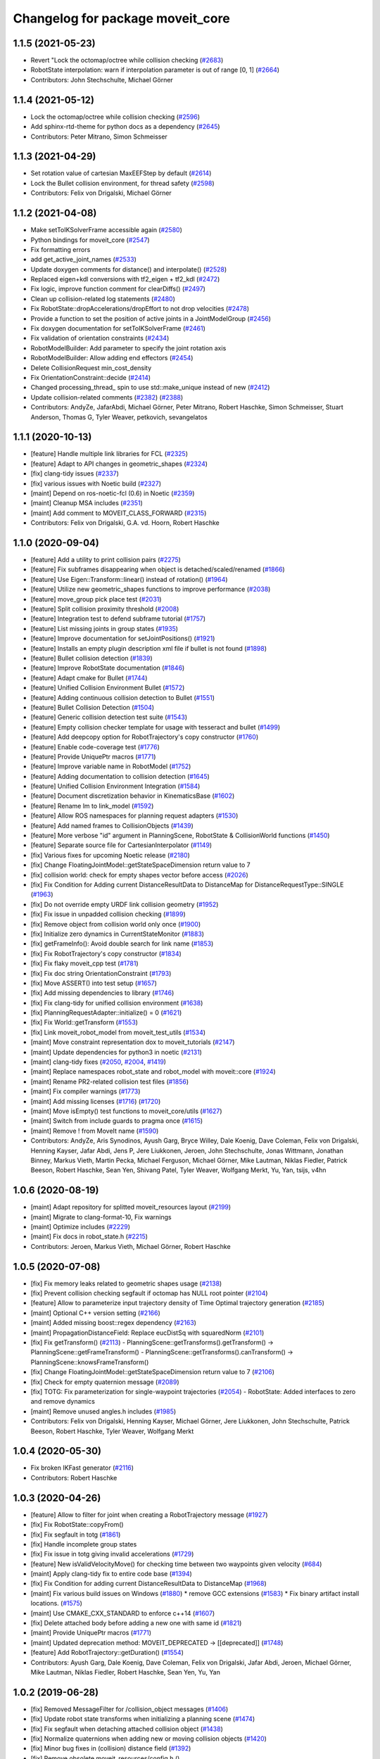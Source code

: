 ^^^^^^^^^^^^^^^^^^^^^^^^^^^^^^^^^
Changelog for package moveit_core
^^^^^^^^^^^^^^^^^^^^^^^^^^^^^^^^^

1.1.5 (2021-05-23)
------------------
* Revert "Lock the octomap/octree while collision checking (`#2683 <https://github.com/ros-planning/moveit/issues/2683>`_)
* RobotState interpolation: warn if interpolation parameter is out of range [0, 1] (`#2664 <https://github.com/ros-planning/moveit/issues/2664>`_)
* Contributors: John Stechschulte, Michael Görner

1.1.4 (2021-05-12)
------------------
* Lock the octomap/octree while collision checking (`#2596 <https://github.com/ros-planning/moveit/issues/2596>`_)
* Add sphinx-rtd-theme for python docs as a dependency (`#2645 <https://github.com/ros-planning/moveit/issues/2645>`_)
* Contributors: Peter Mitrano, Simon Schmeisser

1.1.3 (2021-04-29)
------------------
* Set rotation value of cartesian MaxEEFStep by default (`#2614 <https://github.com/ros-planning/moveit/issues/2614>`_)
* Lock the Bullet collision environment, for thread safety (`#2598 <https://github.com/ros-planning/moveit/issues/2598>`_)
* Contributors: Felix von Drigalski, Michael Görner

1.1.2 (2021-04-08)
------------------
* Make setToIKSolverFrame accessible again (`#2580 <https://github.com/ros-planning/moveit/issues/2580>`_)
* Python bindings for moveit_core (`#2547 <https://github.com/ros-planning/moveit/issues/2547>`_)
* Fix formatting errors
* add get_active_joint_names (`#2533 <https://github.com/ros-planning/moveit/issues/2533>`_)
* Update doxygen comments for distance() and interpolate() (`#2528 <https://github.com/ros-planning/moveit/issues/2528>`_)
* Replaced eigen+kdl conversions with tf2_eigen + tf2_kdl (`#2472 <https://github.com/ros-planning/moveit/issues/2472>`_)
* Fix logic, improve function comment for clearDiffs() (`#2497 <https://github.com/ros-planning/moveit/issues/2497>`_)
* Clean up collision-related log statements (`#2480 <https://github.com/ros-planning/moveit/issues/2480>`_)
* Fix RobotState::dropAccelerations/dropEffort to not drop velocities (`#2478 <https://github.com/ros-planning/moveit/issues/2478>`_)
* Provide a function to set the position of active joints in a JointModelGroup (`#2456 <https://github.com/ros-planning/moveit/issues/2456>`_)
* Fix doxygen documentation for setToIKSolverFrame (`#2461 <https://github.com/ros-planning/moveit/issues/2461>`_)
* Fix validation of orientation constraints (`#2434 <https://github.com/ros-planning/moveit/issues/2434>`_)
* RobotModelBuilder: Add parameter to specify the joint rotation axis
* RobotModelBuilder: Allow adding end effectors (`#2454 <https://github.com/ros-planning/moveit/issues/2454>`_)
* Delete CollisionRequest min_cost_density
* Fix OrientationConstraint::decide (`#2414 <https://github.com/ros-planning/moveit/issues/2414>`_)
* Changed processing_thread\_ spin to use std::make_unique instead of new (`#2412 <https://github.com/ros-planning/moveit/issues/2412>`_)
* Update collision-related comments (`#2382 <https://github.com/ros-planning/moveit/issues/2382>`_) (`#2388 <https://github.com/ros-planning/moveit/issues/2388>`_)
* Contributors: AndyZe, JafarAbdi, Michael Görner, Peter Mitrano, Robert Haschke, Simon Schmeisser, Stuart Anderson, Thomas G, Tyler Weaver, petkovich, sevangelatos

1.1.1 (2020-10-13)
------------------
* [feature] Handle multiple link libraries for FCL (`#2325 <https://github.com/ros-planning/moveit/issues/2325>`_)
* [feature] Adapt to API changes in geometric_shapes (`#2324 <https://github.com/ros-planning/moveit/issues/2324>`_)
* [fix] clang-tidy issues (`#2337 <https://github.com/ros-planning/moveit/issues/2337>`_)
* [fix] various issues with Noetic build (`#2327 <https://github.com/ros-planning/moveit/issues/2327>`_)
* [maint] Depend on ros-noetic-fcl (0.6) in Noetic (`#2359 <https://github.com/ros-planning/moveit/issues/2359>`_)
* [maint] Cleanup MSA includes (`#2351 <https://github.com/ros-planning/moveit/issues/2351>`_)
* [maint] Add comment to MOVEIT_CLASS_FORWARD (`#2315 <https://github.com/ros-planning/moveit/issues/2315>`_)
* Contributors: Felix von Drigalski, G.A. vd. Hoorn, Robert Haschke

1.1.0 (2020-09-04)
------------------
* [feature] Add a utility to print collision pairs (`#2275 <https://github.com/ros-planning/moveit/issues/2275>`_)
* [feature] Fix subframes disappearing when object is detached/scaled/renamed (`#1866 <https://github.com/ros-planning/moveit/issues/1866>`_)
* [feature] Use Eigen::Transform::linear() instead of rotation() (`#1964 <https://github.com/ros-planning/moveit/issues/1964>`_)
* [feature] Utilize new geometric_shapes functions to improve performance (`#2038 <https://github.com/ros-planning/moveit/issues/2038>`_)
* [feature] move_group pick place test (`#2031 <https://github.com/ros-planning/moveit/issues/2031>`_)
* [feature] Split collision proximity threshold (`#2008 <https://github.com/ros-planning/moveit/issues/2008>`_)
* [feature] Integration test to defend subframe tutorial (`#1757 <https://github.com/ros-planning/moveit/issues/1757>`_)
* [feature] List missing joints in group states (`#1935 <https://github.com/ros-planning/moveit/issues/1935>`_)
* [feature] Improve documentation for setJointPositions() (`#1921 <https://github.com/ros-planning/moveit/issues/1921>`_)
* [feature] Installs an empty plugin description xml file if bullet is not found (`#1898 <https://github.com/ros-planning/moveit/issues/1898>`_)
* [feature] Bullet collision detection (`#1839 <https://github.com/ros-planning/moveit/issues/1839>`_)
* [feature] Improve RobotState documentation (`#1846 <https://github.com/ros-planning/moveit/issues/1846>`_)
* [feature] Adapt cmake for Bullet (`#1744 <https://github.com/ros-planning/moveit/issues/1744>`_)
* [feature] Unified Collision Environment Bullet (`#1572 <https://github.com/ros-planning/moveit/issues/1572>`_)
* [feature] Adding continuous collision detection to Bullet (`#1551 <https://github.com/ros-planning/moveit/issues/1551>`_)
* [feature] Bullet Collision Detection (`#1504 <https://github.com/ros-planning/moveit/issues/1504>`_)
* [feature] Generic collision detection test suite (`#1543 <https://github.com/ros-planning/moveit/issues/1543>`_)
* [feature] Empty collision checker template for usage with tesseract and bullet (`#1499 <https://github.com/ros-planning/moveit/issues/1499>`_)
* [feature] Add deepcopy option for RobotTrajectory's copy constructor (`#1760 <https://github.com/ros-planning/moveit/issues/1760>`_)
* [feature] Enable code-coverage test (`#1776 <https://github.com/ros-planning/moveit/issues/1776>`_)
* [feature] Provide UniquePtr macros (`#1771 <https://github.com/ros-planning/moveit/issues/1771>`_)
* [feature] Improve variable name in RobotModel (`#1752 <https://github.com/ros-planning/moveit/issues/1752>`_)
* [feature] Adding documentation to collision detection (`#1645 <https://github.com/ros-planning/moveit/issues/1645>`_)
* [feature] Unified Collision Environment Integration (`#1584 <https://github.com/ros-planning/moveit/issues/1584>`_)
* [feature] Document discretization behavior in KinematicsBase (`#1602 <https://github.com/ros-planning/moveit/issues/1602>`_)
* [feature] Rename lm to link_model (`#1592 <https://github.com/ros-planning/moveit/issues/1592>`_)
* [feature] Allow ROS namespaces for planning request adapters (`#1530 <https://github.com/ros-planning/moveit/issues/1530>`_)
* [feature] Add named frames to CollisionObjects (`#1439 <https://github.com/ros-planning/moveit/issues/1439>`_)
* [feature] More verbose "id" argument in PlanningScene, RobotState & CollisionWorld functions (`#1450 <https://github.com/ros-planning/moveit/issues/1450>`_)
* [feature] Separate source file for CartesianInterpolator (`#1149 <https://github.com/ros-planning/moveit/issues/1149>`_)
* [fix] Various fixes for upcoming Noetic release (`#2180 <https://github.com/ros-planning/moveit/issues/2180>`_)
* [fix] Change FloatingJointModel::getStateSpaceDimension return value to 7
* [fix] collision world: check for empty shapes vector before access (`#2026 <https://github.com/ros-planning/moveit/issues/2026>`_)
* [fix] Fix Condition for Adding current DistanceResultData to DistanceMap for DistanceRequestType::SINGLE (`#1963 <https://github.com/ros-planning/moveit/issues/1963>`_)
* [fix] Do not override empty URDF link collision geometry (`#1952 <https://github.com/ros-planning/moveit/issues/1952>`_)
* [fix] Fix issue in unpadded collision checking (`#1899 <https://github.com/ros-planning/moveit/issues/1899>`_)
* [fix] Remove object from collision world only once (`#1900 <https://github.com/ros-planning/moveit/issues/1900>`_)
* [fix] Initialize zero dynamics in CurrentStateMonitor (`#1883 <https://github.com/ros-planning/moveit/issues/1883>`_)
* [fix] getFrameInfo(): Avoid double search for link name (`#1853 <https://github.com/ros-planning/moveit/issues/1853>`_)
* [fix] Fix RobotTrajectory's copy constructor (`#1834 <https://github.com/ros-planning/moveit/issues/1834>`_)
* [fix] Fix flaky moveit_cpp test (`#1781 <https://github.com/ros-planning/moveit/issues/1781>`_)
* [fix] Fix doc string OrientationConstraint (`#1793 <https://github.com/ros-planning/moveit/issues/1793>`_)
* [fix] Move ASSERT() into test setup (`#1657 <https://github.com/ros-planning/moveit/issues/1657>`_)
* [fix] Add missing dependencies to library (`#1746 <https://github.com/ros-planning/moveit/issues/1746>`_)
* [fix] Fix clang-tidy for unified collision environment (`#1638 <https://github.com/ros-planning/moveit/issues/1638>`_)
* [fix] PlanningRequestAdapter::initialize() = 0 (`#1621 <https://github.com/ros-planning/moveit/issues/1621>`_)
* [fix] Fix World::getTransform (`#1553 <https://github.com/ros-planning/moveit/issues/1553>`_)
* [fix] Link moveit_robot_model from moveit_test_utils (`#1534 <https://github.com/ros-planning/moveit/issues/1534>`_)
* [maint] Move constraint representation dox to moveit_tutorials (`#2147 <https://github.com/ros-planning/moveit/issues/2147>`_)
* [maint] Update dependencies for python3 in noetic (`#2131 <https://github.com/ros-planning/moveit/issues/2131>`_)
* [maint] clang-tidy fixes (`#2050 <https://github.com/ros-planning/moveit/issues/2050>`_, `#2004 <https://github.com/ros-planning/moveit/issues/2004>`_, `#1419 <https://github.com/ros-planning/moveit/issues/1419>`_)
* [maint] Replace namespaces robot_state and robot_model with moveit::core (`#1924 <https://github.com/ros-planning/moveit/issues/1924>`_)
* [maint] Rename PR2-related collision test files (`#1856 <https://github.com/ros-planning/moveit/issues/1856>`_)
* [maint] Fix compiler warnings (`#1773 <https://github.com/ros-planning/moveit/issues/1773>`_)
* [maint] Add missing licenses (`#1716 <https://github.com/ros-planning/moveit/issues/1716>`_) (`#1720 <https://github.com/ros-planning/moveit/issues/1720>`_)
* [maint] Move isEmpty() test functions to moveit_core/utils (`#1627 <https://github.com/ros-planning/moveit/issues/1627>`_)
* [maint] Switch from include guards to pragma once (`#1615 <https://github.com/ros-planning/moveit/issues/1615>`_)
* [maint] Remove ! from MoveIt name (`#1590 <https://github.com/ros-planning/moveit/issues/1590>`_)
* Contributors: AndyZe, Aris Synodinos, Ayush Garg, Bryce Willey, Dale Koenig, Dave Coleman, Felix von Drigalski, Henning Kayser, Jafar Abdi, Jens P, Jere Liukkonen, Jeroen, John Stechschulte, Jonas Wittmann, Jonathan Binney, Markus Vieth, Martin Pecka, Michael Ferguson, Michael Görner, Mike Lautman, Niklas Fiedler, Patrick Beeson, Robert Haschke, Sean Yen, Shivang Patel, Tyler Weaver, Wolfgang Merkt, Yu, Yan, tsijs, v4hn

1.0.6 (2020-08-19)
------------------
* [maint] Adapt repository for splitted moveit_resources layout (`#2199 <https://github.com/ros-planning/moveit/issues/2199>`_)
* [maint] Migrate to clang-format-10, Fix warnings
* [maint] Optimize includes (`#2229 <https://github.com/ros-planning/moveit/issues/2229>`_)
* [maint] Fix docs in robot_state.h (`#2215 <https://github.com/ros-planning/moveit/issues/2215>`_)
* Contributors: Jeroen, Markus Vieth, Michael Görner, Robert Haschke

1.0.5 (2020-07-08)
------------------
* [fix]     Fix memory leaks related to geometric shapes usage (`#2138 <https://github.com/ros-planning/moveit/issues/2138>`_)
* [fix]     Prevent collision checking segfault if octomap has NULL root pointer (`#2104 <https://github.com/ros-planning/moveit/issues/2104>`_)
* [feature] Allow to parameterize input trajectory density of Time Optimal trajectory generation (`#2185 <https://github.com/ros-planning/moveit/issues/2185>`_)
* [maint]   Optional C++ version setting (`#2166 <https://github.com/ros-planning/moveit/issues/2166>`_)
* [maint]   Added missing boost::regex dependency (`#2163 <https://github.com/ros-planning/moveit/issues/2163>`_)
* [maint]   PropagationDistanceField: Replace eucDistSq with squaredNorm (`#2101 <https://github.com/ros-planning/moveit/issues/2101>`_)
* [fix]     Fix getTransform() (`#2113 <https://github.com/ros-planning/moveit/issues/2113>`_)
  - PlanningScene::getTransforms().getTransform() -> PlanningScene::getFrameTransform()
  - PlanningScene::getTransforms().canTransform() -> PlanningScene::knowsFrameTransform()
* [fix]     Change FloatingJointModel::getStateSpaceDimension return value to 7 (`#2106 <https://github.com/ros-planning/moveit/issues/2106>`_)
* [fix]     Check for empty quaternion message (`#2089 <https://github.com/ros-planning/moveit/issues/2089>`_)
* [fix]     TOTG: Fix parameterization for single-waypoint trajectories (`#2054 <https://github.com/ros-planning/moveit/issues/2054>`_)
  - RobotState: Added interfaces to zero and remove dynamics
* [maint]   Remove unused angles.h includes (`#1985 <https://github.com/ros-planning/moveit/issues/1985>`_)
* Contributors: Felix von Drigalski, Henning Kayser, Michael Görner, Jere Liukkonen, John Stechschulte, Patrick Beeson, Robert Haschke, Tyler Weaver, Wolfgang Merkt

1.0.4 (2020-05-30)
------------------
* Fix broken IKFast generator (`#2116 <https://github.com/ros-planning/moveit/issues/2116>`_)
* Contributors: Robert Haschke

1.0.3 (2020-04-26)
------------------
* [feature] Allow to filter for joint when creating a RobotTrajectory message (`#1927 <https://github.com/ros-planning/moveit/issues/1927>`_)
* [fix]     Fix RobotState::copyFrom()
* [fix]     Fix segfault in totg (`#1861 <https://github.com/ros-planning/moveit/issues/1861>`_)
* [fix]     Handle incomplete group states
* [fix]     Fix issue in totg giving invalid accelerations (`#1729 <https://github.com/ros-planning/moveit/issues/1729>`_)
* [feature] New isValidVelocityMove() for checking time between two waypoints given velocity (`#684 <https://github.com/ros-planning/moveit/issues/684>`_)
* [maint]   Apply clang-tidy fix to entire code base (`#1394 <https://github.com/ros-planning/moveit/issues/1394>`_)
* [fix]     Fix Condition for adding current DistanceResultData to DistanceMap (`#1968 <https://github.com/ros-planning/moveit/issues/1968>`_)
* [maint]   Fix various build issues on Windows (`#1880 <https://github.com/ros-planning/moveit/issues/1880>`_)
  * remove GCC extensions (`#1583 <https://github.com/ros-planning/moveit/issues/1583>`_)
  * Fix binary artifact install locations. (`#1575 <https://github.com/ros-planning/moveit/issues/1575>`_)
* [maint]   Use CMAKE_CXX_STANDARD to enforce c++14 (`#1607 <https://github.com/ros-planning/moveit/issues/1607>`_)
* [fix]     Delete attached body before adding a new one with same id (`#1821 <https://github.com/ros-planning/moveit/issues/1821>`_)
* [maint]   Provide UniquePtr macros (`#1771 <https://github.com/ros-planning/moveit/issues/1771>`_)
* [maint]   Updated deprecation method: MOVEIT_DEPRECATED -> [[deprecated]] (`#1748 <https://github.com/ros-planning/moveit/issues/1748>`_)
* [feature] Add RobotTrajectory::getDuration() (`#1554 <https://github.com/ros-planning/moveit/issues/1554>`_)
* Contributors: Ayush Garg, Dale Koenig, Dave Coleman, Felix von Drigalski, Jafar Abdi, Jeroen, Michael Görner, Mike Lautman, Niklas Fiedler, Robert Haschke, Sean Yen, Yu, Yan

1.0.2 (2019-06-28)
------------------
* [fix] Removed MessageFilter for /collision_object messages (`#1406 <https://github.com/ros-planning/moveit/issues/1406>`_)
* [fix] Update robot state transforms when initializing a planning scene (`#1474 <https://github.com/ros-planning/moveit/issues/1474>`_)
* [fix] Fix segfault when detaching attached collision object (`#1438 <https://github.com/ros-planning/moveit/issues/1438>`_)
* [fix] Normalize quaternions when adding new or moving collision objects (`#1420 <https://github.com/ros-planning/moveit/issues/1420>`_)
* [fix] Minor bug fixes in (collision) distance field (`#1392 <https://github.com/ros-planning/moveit/issues/1392>`_)
* [fix] Remove obsolete moveit_resources/config.h ()
* [fix] Fix test utilities in moveit_core (`#1391 <https://github.com/ros-planning/moveit/issues/1391>`_, `#1409 <https://github.com/ros-planning/moveit/issues/1409>`_, `#1412 <https://github.com/ros-planning/moveit/issues/1412>`_)
* Contributors: Bryce Willey, Henning Kayser, Mike Lautman, Robert Haschke, tsijs

1.0.1 (2019-03-08)
------------------
* [capability] Graphically print current robot joint states with joint limits (`#1358 <https://github.com/ros-planning/moveit/issues/1358>`_)
* [improve] Apply clang tidy fix to entire code base (Part 1) (`#1366 <https://github.com/ros-planning/moveit/issues/1366>`_)
* Contributors: Dave Coleman, Robert Haschke, Yu, Yan

1.0.0 (2019-02-24)
------------------
* [fix] catkin_lint issues (`#1341 <https://github.com/ros-planning/moveit/issues/1341>`_)
* [fix] invert waypoint velocities on reverse (`#1335 <https://github.com/ros-planning/moveit/issues/1335>`_)
* [fix] Added missing robot state update to iterative spline parameterization to prevent warnings. (`#1298 <https://github.com/ros-planning/moveit/issues/1298>`_)
* [fix] robot_model_test_utils depends on message generation (`#1286 <https://github.com/ros-planning/moveit/issues/1286>`_)
* [improve] cleanup LMA kinematics solver `#1318 <https://github.com/ros-planning/moveit/issues/1318>`_
* [improve] Remove (redundant) random seeding and #attempts from RobotState::setFromIK() as the IK solver perform random seeding themselves. `#1288 <https://github.com/ros-planning/moveit/issues/1288>`_
* [improve] Make FCL shape cache thread-local (`#1316 <https://github.com/ros-planning/moveit/issues/1316>`_)
* [improve] Kinematics tests, kdl cleanup `#1272 <https://github.com/ros-planning/moveit/issues/1272>`_, `#1294 <https://github.com/ros-planning/moveit/issues/1294>`_
* [maintenance] Add coverage analysis for moveit_core (`#1133 <https://github.com/ros-planning/moveit/issues/1133>`_)
* [improve] computeCartesianPath: limit joint-space jumps with IK consistency limits (`#1293 <https://github.com/ros-planning/moveit/issues/1293>`_)
* Contributors: Alexander Gutenkunst, Dave Coleman, Jonathan Binney, Martin Oehler, Michael Görner, Mike Lautman, Robert Haschke, Simon Schmeisser

0.10.8 (2018-12-24)
-------------------
* [enhancement] Tool to generate constraint approximation databases (`#1253 <https://github.com/ros-planning/moveit/issues/1253>`_)
* [fix] Fixed uninitialized RobotState transforms (`#1271 <https://github.com/ros-planning/moveit/issues/1271>`_)
* Contributors: Michael Görner, Robert Haschke

0.10.7 (2018-12-13)
-------------------

0.10.6 (2018-12-09)
-------------------
* [fix] Fixed various memory leaks (`#1104 <https://github.com/ros-planning/moveit/issues/1104>`_)
* [fix] Fixed computation of Jacobian for prismatic joints (`#1192 <https://github.com/ros-planning/moveit/issues/1192>`_)
* [enhancement] Add support for FCL 0.6 (`#1156 <https://github.com/ros-planning/moveit/issues/1156>`_)
* [enhancement] Pass RobotModel to IK, avoiding multiple loading (`#1166 <https://github.com/ros-planning/moveit/issues/1166>`_)
* [enhancement] RobotTrajectory: Allow appending part of other trajectory (`#1213 <https://github.com/ros-planning/moveit/issues/1213>`_)
* [maintenance] Rearranged CHOMP-related modules within moveit_planners/chomp (`#1251 <https://github.com/ros-planning/moveit/issues/1251>`_)
* [maintenance] Replaced Eigen::Affine3d -> Eigen::Isometry3d (`#1096 <https://github.com/ros-planning/moveit/issues/1096>`_)
* [maintenance] Use C++14 (`#1146 <https://github.com/ros-planning/moveit/issues/1146>`_)
* [maintenance] Code Cleanup
  * `#1179 <https://github.com/ros-planning/moveit/issues/1179>`_
  * `#1180 <https://github.com/ros-planning/moveit/issues/1180>`_
  * `#1185 <https://github.com/ros-planning/moveit/issues/1185>`_
  * `#1193 <https://github.com/ros-planning/moveit/issues/1193>`_
  * `#1194 <https://github.com/ros-planning/moveit/issues/1194>`_
  * `#1196 <https://github.com/ros-planning/moveit/issues/1196>`_
* [maintenance] RobotModelBuilder to facilitate testing (`#1176 <https://github.com/ros-planning/moveit/issues/1176>`_)
* Contributors: Robert Haschke, 2scholz, Alex Moriarty, Bryce Willey, Dave Coleman, Immanuel Martini, Michael Görner, Milutin Nikolic

0.10.5 (2018-11-01)
-------------------

0.10.4 (2018-10-29)
-------------------

0.10.3 (2018-10-29)
-------------------
* [fix] compiler warnings (`#1089 <https://github.com/ros-planning/moveit/issues/1089>`_)
* [code] cleanup (`#1107 <https://github.com/ros-planning/moveit/issues/1107>`_, `#1099 <https://github.com/ros-planning/moveit/issues/1099>`_, `#1108 <https://github.com/ros-planning/moveit/issues/1108>`_)
* Contributors: Robert Haschke, Simon Schmeisser

0.10.2 (2018-10-24)
-------------------
* [fix] TFs in subgroups of rigidly-connected links (`#912 <https://github.com/ros-planning/moveit/issues/912>`_)
* [fix] Chomp package handling issue `#1086 <https://github.com/ros-planning/moveit/issues/1086>`_ that was introduced in `ubi-agni/hotfix-#1012 <https://github.com/ubi-agni/hotfix-/issues/1012>`_
* [fix] CurrentStateMonitor update callback for floating joints to handle non-identity joint origins `#984 <https://github.com/ros-planning/moveit/issues/984>`_
* [fix] Eigen alignment issuses due to missing aligned allocation (`#1039 <https://github.com/ros-planning/moveit/issues/1039>`_)
* [fix] illegal pointer access (`#989 <https://github.com/ros-planning/moveit/issues/989>`_)
* [fix] reset moveit_msgs::RobotState.is_diff to false (`#968 <https://github.com/ros-planning/moveit/issues/968>`_) This fixes a regression introduced in `#939 <https://github.com/ros-planning/moveit/issues/939>`_.
* [fix] continous joint limits are always satisfied (`#729 <https://github.com/ros-planning/moveit/issues/729>`_)
* [maintenance] using LOGNAME variable rather than strings (`#1079 <https://github.com/ros-planning/moveit/issues/1079>`_)
* [capability][chomp] Addition of CHOMP planning adapter for optimizing result of other planners (`#1012 <https://github.com/ros-planning/moveit/issues/1012>`_)
* [enhancement] Add missing distance check functions to allValid collision checker (`#986 <https://github.com/ros-planning/moveit/issues/986>`_)
* [enhancement] Allow chains to have only one active joint (`#983 <https://github.com/ros-planning/moveit/issues/983>`_)
* [enhancement] collision_detection convenience (`#957 <https://github.com/ros-planning/moveit/issues/957>`_)
* [doc] Document why to use only one IK attempt in computeCartesianPath (`#1076 <https://github.com/ros-planning/moveit/issues/1076>`_)
* Contributors: Adrian Zwiener, Andrey Troitskiy, Dave Coleman, Jonathan Binney, Michael Görner, Mike Lautman, Mohmmad Ayman, Raghavender Sahdev, Robert Haschke, Simon Schmeisser, dcconner, mike lautman

0.10.1 (2018-05-25)
-------------------
* Clang tidy moveit_core (`#880 <https://github.com/ros-planning/moveit/issues/880>`_) (`#911 <https://github.com/ros-planning/moveit/issues/911>`_)
* Allow to retrieve Jacobian of a child link of a move group. (`#877 <https://github.com/ros-planning/moveit/issues/877>`_)
* migration from tf to tf2 API (`#830 <https://github.com/ros-planning/moveit/issues/830>`_)
* Switch to ROS_LOGGER from CONSOLE_BRIDGE (`#874 <https://github.com/ros-planning/moveit/issues/874>`_)
* Add ability to request detailed distance information from fcl (`#662 <https://github.com/ros-planning/moveit/issues/662>`_)
* allow checking for absolute joint-space jumps in Cartesian path (`#843 <https://github.com/ros-planning/moveit/issues/843>`_)
* Simplify adding colored CollisionObjects (`#810 <https://github.com/ros-planning/moveit/issues/810>`_)
* updateMimicJoint(group->getMimicJointModels()) -> updateMimicJoints(group)
* improve RobotState::updateStateWithLinkAt() (`#765 <https://github.com/ros-planning/moveit/issues/765>`_)
* fix computation of shape_extents\_ of links w/o shapes (`#766 <https://github.com/ros-planning/moveit/issues/766>`_)
* Fix computation of axis-aligned bounding box (`#703 <https://github.com/ros-planning/moveit/issues/703>`_)
* RobotModel::getRigidlyConnectedParentLinkModel()
  ... to compute earliest parent link that is rigidly connected to a given link
* Iterative cubic spline interpolation (`#441 <https://github.com/ros-planning/moveit/issues/441>`_)
* Contributors: Bryce Willey, Ian McMahon, Ken Anderson, Levi Armstrong, Maarten de Vries, Martin Pecka, Michael Görner, Mike Lautman, Patrick Holthaus, Robert Haschke, Victor Lamoine, Xiaojian Ma

0.9.11 (2017-12-25)
-------------------
* [fix] #723; attached bodies are not shown in trajectory visualization anymore `#724 <https://github.com/ros-planning/moveit/issues/724>`_
* [fix] Shortcomings in kinematics plugins `#714 <https://github.com/ros-planning/moveit/issues/714>`_
* Contributors: Henning Kayser, Michael Görner, Robert Haschke

0.9.10 (2017-12-09)
-------------------
* [fix] Add missing logWarn argument (`#707 <https://github.com/ros-planning/moveit/issues/707>`_)
* [fix] IKConstraintSampler: Fixed transform from end-effector to ik chain tip. `#582 <https://github.com/ros-planning/moveit/issues/582>`_
* [fix] robotStateMsgToRobotState: is_diff==true => not empty `#589 <https://github.com/ros-planning/moveit/issues/589>`_
* [capability] Multi DOF Trajectory only providing translation not velocity (`#555 <https://github.com/ros-planning/moveit/issues/555>`_)
* [capability] Adds parameter lookup function for kinematics plugins (`#701 <https://github.com/ros-planning/moveit/issues/701>`_)
* [improve] Make operator bool() explicit `#696 <https://github.com/ros-planning/moveit/pull/696>`_
* [improve] Get msgs from Planning Scene `#663 <https://github.com/ros-planning/moveit/issues/663>`_
* [improve] moveit_core: export DEPENDS on LIBFCL `#632 <https://github.com/ros-planning/moveit/pull/632>`_
* [improve] RobotState: Changed multi-waypoint version of computeCartesianPath to test joint space jumps after all waypoints are generated. (`#576 <https://github.com/ros-planning/moveit/issues/576>`_)
* [improve] Better debug output for IK tip frames (`#603 <https://github.com/ros-planning/moveit/issues/603>`_)
* [improve] New debug console colors YELLOW PURPLE (`#604 <https://github.com/ros-planning/moveit/issues/604>`_)
* Contributors: Dave Coleman, Dennis Hartmann, Henning Kayser, Isaac I.Y. Saito, Jorge Nicho, Michael Görner, Phil, Sarah Elliott, Simon Schmeisser, TroyCordie, v4hn

0.9.9 (2017-08-06)
------------------
* [fix][moveit_core] segfault due to missing string format parameter. (`#547 <https://github.com/ros-planning/moveit/issues/547>`_)
* [fix][moveit_core] doc-comment for robot_state::computeAABB (`#516 <https://github.com/ros-planning/moveit/issues/516>`_)
* Contributors: Martin Pecka, henhenhen

0.9.8 (2017-06-21)
------------------

0.9.7 (2017-06-05)
------------------
* [fix] checks for empty name arrays messages before parsing the robot state message data (`#499 <https://github.com/ros-planning/moveit/issues/499>`_)
* Contributors: Jorge Nicho, Michael Goerner

0.9.6 (2017-04-12)
------------------
* [fix] PlanarJointModel::getVariableRandomPositionsNearBy (`#464 <https://github.com/ros-planning/moveit/issues/464>`_)
* Contributors: Tamaki Nishino

0.9.5 (2017-03-08)
------------------
* [fix][moveit_ros_warehouse] gcc6 build error `#423 <https://github.com/ros-planning/moveit/pull/423>`_
* [enhancement] Remove "catch (...)" instances, catch std::exception instead of std::runtime_error (`#445 <https://github.com/ros-planning/moveit/issues/445>`_)
* Contributors: Bence Magyar, Dave Coleman

0.9.4 (2017-02-06)
------------------
* [fix] PlanningScene: Don't reset color information of existing objects when new entries are added (`#410 <https://github.com/ros-planning/moveit/issues/410>`_)
* [fix] update link transforms in UnionConstraintSampler::project (`#384 <https://github.com/ros-planning/moveit/issues/384>`_)
* [capability Addition of Set Joint Model Group Velocities and Accelerations Functions (`#402 <https://github.com/ros-planning/moveit/issues/402>`_)
* [capability] time parameterization: use constants (`#380 <https://github.com/ros-planning/moveit/issues/380>`_)
* [enhancement] multiple shapes in an attached collision object `#421 <https://github.com/ros-planning/moveit/pull/421>`_
* [maintenance] Use static_cast to cast to const. (`#433 <https://github.com/ros-planning/moveit/issues/433>`_)
* [maintenance] ompl_interface: uniform & simplified handling of the default planner (`#371 <https://github.com/ros-planning/moveit/issues/371>`_)
* Contributors: Dave Coleman, Maarten de Vries, Michael Goerner, Mike Lautman, Ruben

0.9.3 (2016-11-16)
------------------
* [fix] Replace unused service dependency with msg dep (`#361 <https://github.com/ros-planning/moveit/issues/361>`_)
* [fix] cleanup urdfdom compatibility (`#319 <https://github.com/ros-planning/moveit/issues/319>`_)
* [fix] Fix missing compatibility header for Wily `#364 <https://github.com/ros-planning/moveit/issues/364>`_)
* [enhancement] Improved RobotState feedback for setFromIK() (`#342 <https://github.com/ros-planning/moveit/issues/342>`_)
* [maintenance] Updated package.xml maintainers and author emails `#330 <https://github.com/ros-planning/moveit/issues/330>`_
* Contributors: Dave Coleman, Ian McMahon, Robert Haschke

0.9.2 (2016-11-05)
------------------
* [Fix] CHANGELOG encoding for 0.9.1 (Fix `#318 <https://github.com/ros-planning/moveit/issues/318>`_). (`#327 <https://github.com/ros-planning/moveit/issues/327>`_)
* [Capability] compatibility to urdfdom < 0.4 (`#317 <https://github.com/ros-planning/moveit/issues/317>`_)
* [Capability] New isValidVelocityMove() for checking maximum velocity between two robot states given time delta
* [Maintenance] Travis check code formatting (`#309 <https://github.com/ros-planning/moveit/issues/309>`_)
* [Maintenance] Auto format codebase using clang-format (`#284 <https://github.com/ros-planning/moveit/issues/284>`_)
* Contributors: Dave Coleman, Isaac I. Y. Saito, Robert Haschke

0.8.2 (2016-06-17)
------------------
* [feat] planning_scene updates: expose success state to caller. This is required to get the information back for the ApplyPlanningSceneService. `#296 <https://github.com/ros-planning/moveit_core/issues/297>`_
* [sys] replaced cmake_modules dependency with eigen
* Contributors: Michael Ferguson, Robert Haschke, Michael Goerner, Isaac I. Y. Saito

0.8.1 (2016-05-19)
------------------
* Corrected check in getStateAtDurationFromStart (cherry-picking `#291 <https://github.com/ros-planning/moveit_core/issues/291>`_ from indigo-devel)
* Contributors: Hamal Marino

0.8.0 (2016-05-18)
------------------
* [feat] Added file and trajectory_msg to RobotState conversion functions `#267 <https://github.com/ros-planning/moveit_core/issues/267>`_
* [feat] Added setJointVelocity and setJointEffort functions `#261 <https://github.com/ros-planning/moveit_core/issues/261>`_
* [feat] KinematicsBase changes `#248 <https://github.com/ros-planning/moveit_core/issues/248>`_
* [feat] added an ik_seed_state argument to the new getPositionIK(...) method
* [feat] added new interface method for computing multiple ik solutions for a single pose
* [fix] RevoluteJointModel::computeVariablePositions `#282 <https://github.com/ros-planning/moveit_core/issues/282>`_
* [fix] getStateAtDurationFromStart would never execute as the check for number of waypoints was inverted `#289 <https://github.com/ros-planning/moveit_core/issues/289>`_
* [fix] Revert "Use libfcl-dev rosdep key in kinetic" `#287 <https://github.com/ros-planning/moveit_core/issues/287>`_
* [fix] memory leak in RobotState::attachBody `#276 <https://github.com/ros-planning/moveit_core/issues/276>`_. Fixing `#275 <https://github.com/ros-planning/moveit_core/issues/275>`_
* [fix] New getOnlyOneEndEffectorTip() function `#262 <https://github.com/ros-planning/moveit_core/issues/262>`_
* [fix] issue `#258 <https://github.com/ros-planning/moveit_core/issues/258>`_ in jade-devel `#266 <https://github.com/ros-planning/moveit_core/issues/266>`_
* [fix] Segfault in parenthesis operator `#254 <https://github.com/ros-planning/moveit_core/issues/254>`_
* [fix] API Change of shape_tools `#242 <https://github.com/ros-planning/moveit_core/issues/242>`_
* [fix] Fixed bug in KinematicConstraintSet::decide that makes it evaluate only joint_constraints. `#250 <https://github.com/ros-planning/moveit_core/issues/250>`_
* [fix] Prevent divide by zero `#246 <https://github.com/ros-planning/moveit_core/issues/246>`_
* [fix] removed the 'f' float specifiers and corrected misspelled method name
* [fix] typo MULTIPLE_TIPS_NO_SUPPORTED -> MULTIPLE_TIPS_NOT_SUPPORTED
* [sys] Upgrade to Eigen3 as required in Jade `#293 <https://github.com/ros-planning/moveit_core/issues/293>`_
* [sys] [cmake] Tell the compiler about FCL include dirs `#263 <https://github.com/ros-planning/moveit_core/issues/263>`_
* [sys] Install static libs `#251 <https://github.com/ros-planning/moveit_core/issues/251>`_
* [enhance] Allow a RobotTrajectory to be initialized with a pointer joint model group `#245 <https://github.com/ros-planning/moveit_core/issues/245>`_
* [doc] Better documentation and formatting `#244 <https://github.com/ros-planning/moveit_core/issues/244>`_
* Contributors: Alexis Ballier, Bastian Gaspers, Christian Dornhege, Dave Coleman, Gary Servin, Ioan A Sucan, Isaac I.Y. Saito, Jim Mainprice, Levi Armstrong, Michael Ferguson, Mihai Pomarlan, Robert Haschke, Sachin Chitta, Sam Pfeiffer, Steven Peters, Severin Lemaignan, jrgnicho, ros-devel, simonschmeisser

0.6.15 (2015-01-20)
-------------------
* add ptr/const ptr types for distance field
* update maintainers
* Contributors: Ioan A Sucan, Michael Ferguson

0.6.14 (2015-01-15)
-------------------
* Add time factor to iterative_time_parametrization
* Contributors: Dave Coleman, Michael Ferguson, kohlbrecher

0.6.13 (2014-12-20)
-------------------
* add getShapePoints() to distance field
* update distance_field API to no longer use geometry_msgs
* Added ability to remove all collision objects directly through API (without using ROS msgs)
* Planning Scene: Ability to offset geometry loaded from stream
* Namespaced pr2_arm_kinematics_plugin tests to allow DEBUG output to be suppressed during testing
* Contributors: Dave Coleman, Ioan A Sucan, Michael Ferguson

0.6.12 (2014-12-03)
-------------------
* Merge pull request `#214 <https://github.com/ros-planning/moveit_core/issues/214>`_ from mikeferguson/collision_plugin
  moveit_core components of collision plugins
* Merge pull request `#210 <https://github.com/ros-planning/moveit_core/issues/210>`_ from davetcoleman/debug_model
  Fix truncated debug message
* Fixed a number of tests, all are now passing on buildfarm
* Merge pull request `#208 <https://github.com/ros-planning/moveit_core/issues/208>`_ from mikeferguson/update_fcl_api
  update to use non-deprecated call
* Contributors: Dave Coleman, Ioan A Sucan, Michael Ferguson

0.6.11 (2014-11-03)
-------------------
* Merge pull request `#204 <https://github.com/ros-planning/moveit_core/issues/204>`_ from mikeferguson/indigo-devel
  forward port `#198 <https://github.com/ros-planning/moveit_core/issues/198>`_ to indigo
* forward port `#198 <https://github.com/ros-planning/moveit_core/issues/198>`_ to indigo
* Contributors: Ioan A Sucan, Michael Ferguson

0.6.10 (2014-10-27)
-------------------
* Made setVerbose virtual in constraint_sampler so that child classes can override
* Manipulability Index Error for few DOF
  When the group has fewer than 6 DOF, the Jacobian is of the form 6xM and when multiplied by its transpose, forms a 6x6 matrix that is singular and its determinant is always 0 (or NAN if the solver cannot calculate it).
  Since calculating the SVD of a Jacobian is a costly operation, I propose to retain the calculation of the Manipulability Index through the determinant for 6 or more DOF (where it produces the correct result), but use the product of the singular values of the Jacobian for fewer DOF.
* Fixed missing test depends for tf_conversions
* Allow setFromIK() with multiple poses to single IK solver
* Improved debug output
* Removed duplicate functionality poseToMsg function
* New setToRandomPositions function with custom rand num generator
* Moved find_package angles to within CATKIN_ENABLE_TESTING
* Getter for all tips (links) of every end effector in a joint model group
* New robot state to (file) stream conversion functions
* Added default values for iostream in print statements
* Change PlanningScene constructor to RobotModelConstPtr
* Documentation and made printTransform() public
* Reduced unnecessary joint position copying
* Added getSubgroups() helper function to joint model groups
* Maintain ordering of poses in order that IK solver expects
* Added new setToRandomPositions function that allows custom random number generator to be specified
* Split setToIKSolverFrame() into two functions
* Add check for correct solver type
* Allowed setFromIK to do whole body IK solving with multiple tips
* Contributors: Acorn, Dave Coleman, Ioan A Sucan, Jonathan Weisz, Konstantinos Chatzilygeroudis, Sachin Chitta, hersh

0.5.10 (2014-06-30)
-------------------
* making Saucy and Trusty version of includes to be compatible with upstream packaging. re: https://github.com/ros/rosdistro/issues/4633
* Contributors: Tully Foote

0.5.9 (2014-06-23)
------------------
* Fixed bug in RevoluteJointModel::distance() giving large negative numbers.
* kinematics_base: added an optional RobotState for context.
* fix pick/place approach/retreat on indigo/14.04
* Fixed bug in RevoluteJointModel::distance() giving large negative numbers.
* IterativeParabolicTimeParameterization now ignores virtual joints.
* kinematics_base: added an optional RobotState for context.
* Removed check for multi-dof joints in iterative_time_parameterization.cpp.
* fix pick/place approach/retreat on indigo/14.04
* IterativeParabolicTimeParameterization now ignores virtual joints.
  When checking if all joints are single-DOF, it accepts multi-DOF joints only if they are
  also virtual.
* Fix compiler warnings
* Address [cppcheck: unreadVariable] warning.
* Address [cppcheck: postfixOperator] warning.
* Address [cppcheck: stlSize] warning.
* Address [-Wunused-value] warning.
* Address [-Wunused-variable] warning.
* Address [-Wreturn-type] warning.
* Address [-Wsign-compare] warning.
* Address [-Wreorder] warning.
* Allow joint model group to have use IK solvers with multiple tip frames
* KinematicsBase support for multiple tip frames and IK requests with multiple poses
* dynamics_solver: fix crashbug
  Ignore joint that does not exist (including the virtual joint if it is part of
  the group).
* Changed KinematicsBase::supportsGroup() to use a more standard call signature.
* Merged with hydro-devel
* Removed unnecessary error output
* Removed todo
* Added support for legacy IK calls without solution_callback
* Merge branch 'hydro-devel' into kinematic_base
* Changed KinematicsBase::supportsGroup() to use a more standard call signature.
* Added empty check.
* computeCartesianPath waypoints double-up fix
  computeCartesianPath appends full trajectories between waypoints when given a vector of waypoints. As trajectories include their endpoints, this leads to the combined trajectory being generated with duplicate points at waypoints, which can lead to pauses or stuttering.
  This change skips the first point in trajectories generated between waypoints.
* avoid unnecessary calculations
* Created supportsGroup() test for IK solvers
* from ros-planning/more-travis-tests
  More Travis test fixes.
* Commented out failing test.
  run_tests_moveit_ros_perception requires glut library, and thus a video card or X server, but I haven't had any luck making such things work on Travis.
* avoid unnecessary calculations
  If we are not going to use the missing vector then we should not create it
  (avoid an expensive operation).
* Code cleanup
* Allow joint model group to have use IK solvers with multiple tip frames
* Authorship
* Fixed missing removeSlash to setValues()
* Feedback and cleaned up comment lengths
* Cleaned up commit
* KinematicsBase support for multiple tip frames and IK requests with multiple poses
* More Travis test fixes.
  Switched test_constraint_samplers.cpp from build-time to run-time reference to moveit_resources.
  Added passing run_tests_moveit_core_gtest_test_robot_state_complex test to .travis.yml.
  Added 'make tests' to .travis.yml to make all tests, even failing ones.
* Contributors: Acorn Pooley, Adolfo Rodriguez Tsouroukdissian, Dave Coleman, Dave Hershberger, Martin Szarski, Michael Ferguson, Sachin Chitta, hersh, sachinc

0.5.8 (2014-03-03)
------------------
* Dix bad includes after upstream catkin fix
* update how we find eigen: this is needed for indigo
* Contributors: Ioan A Sucan, Dirk Thomas, Vincent Rabaud

0.5.7 (2014-02-27)
------------------
* Constraint samplers bug fix and improvements
* fix for reverting PR #148
* Fix joint variable location segfault
* Better enforce is_valid as a flag that indicated proper configuration has been completed, added comments and warning
* Fix fcl dependency in CMakeLists.txt
* Fixed asymmetry between planning scene read and write.
* Improved error output for state conversion
* Added doxygen for RobotState::attachBody() warning of danger.
* Improved error output for state converstion
* Debug and documentation
* Added new virtual getName() function to constraint samplers
* Made getName() const with static variable
* KinematicsMetrics crashes when called with non-chain groups.
* Added prefixes to debug messages
* Documentation / comments
* Fixed asymmetry between planning scene read and write.
* Added new virtual getName function to constraint samplers for easier debugging and plugin management
* KinematicsMetrics no longer crashes when called with non-chain groups.
* Added doxygen for RobotState::attachBody() warning of danger.
* resolve full path of fcl library
  Because it seems to be common practice to ignore ${catkin_LIBRARY_DIRS}
  it's more easy to resolve the full library path here instead.
* Fix fcl dependency in CMakeLists.txt
  See http://answers.ros.org/question/80936 for details
  Interestingly collision_detection_fcl already uses the correct
  variable ${LIBFCL_LIBRARIES} although it wasn't even set before
* Contributors: Dave Coleman, Dave Hershberger, Ioan A Sucan, Sachin Chitta, sachinc, v4hn

0.5.6 (2014-02-06)
------------------
* fix mix-up comments, use getCollisionRobotUnpadded() since this function is checkCollisionUnpadded.
* Updated tests to new run-time usage of moveit_resources.
* robot_state: comment meaning of default
* Trying again to fix broken tests.
* document RobotState methods
* transforms: clarify comment
* Fixed build of test which depends on moveit_resources.
* Removed debug-write in CMakeLists.txt.
* Added running of currently passing tests to .travis.yml.
* Add kinematic options when planning for CartesianPath
* -Fix kinematic options not getting forwarded, which can lead to undesired behavior in some cases
* Added clarifying doxygen to collision_detection::World::Object.

0.5.5 (2013-12-03)
------------------
* Fix for computing jacobian when the root_joint is not an active joint.
* RobotState: added doxygen comments clarifying action of attachBody().
* Always check for dirty links.
* Update email addresses.
* Robot_state: fix copy size bug.
* Corrected maintainer email.
* Fixed duration in robottrajectory.swap.
* Fixing distance field bugs.
* Compute associated transforms bug fixed.
* Fixing broken tests for changes in robot_state.
* Fixed doxygen function-grouping.
* Fix `#95 <https://github.com/ros-planning/moveit_core/issues/95>`_.
* More docs for RobotState.

0.5.4 (2013-10-11)
------------------
* Add functionality for enforcing velocity limits; update API to better naming to cleanly support the new additions
* Adding Travis Continuous Integration to MoveIt
* remember if a group could be a parent of an eef, even if it is not the default one

0.5.3 (2013-09-25)
------------------
* remove use of flat_map

0.5.2 (2013-09-23)
------------------
* Rewrite RobotState and significantly update RobotModel; lots of optimizations
* add support for diffs in RobotState
* fix `#87 <https://github.com/ros-planning/moveit_core/issues/87>`_
* add non-const variants for getRobotMarkers
* use trajectory_msgs::JointTrajectory for object attach information instead of sensor_msgs::JointState
* add effort to robot state
* do not include mimic joints or fixed joints in the set of joints in a robot trajectory
* voxel_grid: finish adding Eigen accessors
* voxel_grid: add Eigen accessors
* eliminate determineCollisionPoints() and distance_field_common.h
* propagation_distance_field: make getNearestCell() work with max_dist cells
* distance_field: fix bug in adding shapes
* propagation_distance_field: add getNearestCell()

0.5.1 (2013-08-13)
------------------
* remove CollisionMap message, allow no link name in for AttachedCollisionObject REMOVE operations
* make headers and author definitions aligned the same way; white space fixes
* move background_processing lib to core
* enable RTTI for CollisionRequest
* added ability to find attached objects for a group
* add function for getting contact pairs

0.5.0 (2013-07-15)
------------------
* move msgs to common_msgs

0.4.7 (2013-07-12)
------------------
* doc updates
* white space fixes (tabs are now spaces)
* update root joint if needed, after doing backward fk
* adding options struct to kinematics base
* expose a planning context in the planning_interface base library

0.4.6 (2013-07-03)
------------------
* Added ability to change planner configurations in the interface
* add docs for controller manager
* fix computeTransformBackward()

0.4.5 (2013-06-26)
------------------
* add computeBackwardTransform()
* bugfixes for voxel_grid, distance_field
* slight improvements to profiler
* Fixes compile failures on OS X with clang
* minor speedup in construction of RobotState
* fix time parametrization crash due to joints that have #variables!=1
* remove re-parenting of URDF models feature (we can do it cleaner in a different way)

0.4.4 (2013-06-03)
------------------
* fixes for hydro
* be careful about when to add a / in front of the frame name

0.4.3 (2013-05-31)
------------------
* remove distinction of loaded and active controllers

0.4.2 (2013-05-29)
------------------
* generate header with version information

0.4.1 (2013-05-27)
------------------
* fix `#66 <https://github.com/ros-planning/moveit_core/issues/66>`_
* rename getTransforms() to copyTransforms()
* refactor how we deal with frames; add a separate library
* remove direction from CollisionResult

0.4.0 (2013-05-23)
------------------
* attempt to fix `#241 <https://github.com/ros-planning/moveit_core/issues/241>`_ from moveit_ros
* update paths so that files are found in the globally installed moveit_resources package
* remove magical 0.2 and use of velocity_map
* Work on issue `#35 <https://github.com/ros-planning/moveit_core/issues/35>`_.

0.3.19 (2013-05-02)
-------------------
* rename getAttachPosture to getDetachPosture
* add support for attachment postures and implement MOVE operation for CollisionObject
* add ability to fill in planning scene messages by component
* when projection from start state fails for IK samplers, try random states
* bugfixes

0.3.18 (2013-04-17)
-------------------
* allow non-const access to kinematic solver
* bugfix: always update variable transform

0.3.17 (2013-04-16)
-------------------
* bugfixes
* add console colors
* add class fwd macro
* cleanup API of trajectory lookup
* Added method to get joint type as string
* fixing the way mimic joints are updated
* fixed tests

0.3.16 (2013-03-15)
-------------------
* bugfixes
* robot_state::getFrameTransform now returns a ref instead of a pointer; fixed a bug in transforming Vector3 with robot_state::Transforms, add planning_scene::getFrameTransform
* add profiler tool (from ompl)

0.3.15 (2013-03-08)
-------------------
* Remove configure from PlanningScene
* return shared_ptr from getObject() (was ref to shared_ptr)
* use NonConst suffix on PlanningScene non-const get functions.
* make setActiveCollisionDetector(string) return bool status
* use CollisionDetectorAllocator in PlanningScene
* add World class
* bodies attached to the same link should not collide
* include velocities in conversions
* Added more general computeCartesianPath, takes vector of waypoints
* efficiency improvements

0.3.14 (2013-02-05)
-------------------
* initialize controller state by default
* fix `#157 <https://github.com/ros-planning/moveit_core/issues/157>`_ in moveit_ros
* fix moveit_ros/`#152 <https://github.com/ros-planning/moveit_core/issues/152>`_

0.3.13 (2013-02-04 23:25)
-------------------------
* add a means to get the names of the known states (as saved in SRDF)
* removed kinematics planner

0.3.12 (2013-02-04 13:16)
-------------------------
* Adding comments to voxel grid
* Adding in octree constructor and some additional fields and tests
* Getting rid of obstacle_voxel set as it just slows things down
* Removing pf_distance stuff, adding some more performance, getting rid of addCollisionMapToField function
* Fixing some bugs for signed distance field and improving tests
* Merging signed functionality into PropagateDistanceField, adding remove capabilities, and adding a few comments and extra tests

0.3.11 (2013-02-02)
-------------------
* rename KinematicState to RobotState, KinematicTrajectory to RobotTrajectory
* remove warnings about deprecated functions, use a deque instead of vector to represent kinematic trajectories

0.3.10 (2013-01-28)
-------------------
* fix `#28 <https://github.com/ros-planning/moveit_core/issues/28>`_
* improves implementation of metaball normal refinement for octomap
* add heuristic to detect jumps in joint-space distance
* make it such that when an end effector is looked up by group name OR end effector name, things work as expected
* removed urdf and srdf from configure function since kinematic model is also passed in
* make sure decoupling of scenes from parents that are themselves diffs to other scenes actually works
* Fix KinematicState::printStateInfo to actually print to the ostream given.
* add option to specify whether the reference frame should be global or not when computing Cartesian paths
* update API for trajectory smoother
* add interpolation function that takes joint velocities into account, generalize setDiffFromIK
* add option to reverse trajectories
* add computeCartesianPath()
* add ability to load & save scene geometry as text
* compute jacobian with kdl
* fix `#15 <https://github.com/ros-planning/moveit_core/issues/15>`_

0.3.9 (2013-01-05)
------------------
* adding logError when kinematics solver not instantiated, also changing @class
* move some functions to a anonymous namespace
* add doc for kinematic_state ns

0.3.8 (2013-01-03)
------------------
* add one more CATKIN dep

0.3.7 (2012-12-31)
------------------
* add capabilities related to reasoning about end-effectors

0.3.6 (2012-12-20)
------------------
* add ability to specify external sampling constraints for constraint samplers

0.3.5 (2012-12-19 01:40)
------------------------
* fix build system

0.3.4 (2012-12-19 01:32)
------------------------
* add notion of default number of IK attempts
* added ability to use IK constraints in sampling with IK samplers
* fixing service request to take proper group name, check for collisions
* make setFromIK() more robust

0.3.3 (2012-12-09)
------------------
* adding capability for constraint aware kinematics + consistency limits to joint state group
* changing the way consistency limits are specified
* speed up implementation of infinityNormDistance()
* adding distance functions and more functions to sample near by
* remove the notion of PlannerCapabilities

0.3.2 (2012-12-04)
------------------
* robustness checks + re-enabe support for octomaps
* adding a bunch of functions to sample near by

0.3.1 (2012-12-03)
------------------
* update debug messages for dealing with attached bodies, rely on the conversion functions more
* changing manipulability calculations
* adding docs
* log error if joint model group not found
* cleaning up code, adding direct access api for better efficiency

0.3.0 (2012-11-30)
------------------
* added a helper function

0.2.12 (2012-11-29)
-------------------
* fixing payload computations
* Changing pr2_arm_kinematics test plugin for new kinematics_base changes
* Finished updating docs, adding tests, and making some small changes to the function of UnionConstraintSampler and ConstraintSamplerManager
* Some extra logic for making sure that a set of joint constraints has coverage for all joints, and some extra tests and docs for constraint sampler manager
* adding ik constraint sampler tests back in, and modifying dependencies such that everything builds
* Changing the behavior of default_constraint_sampler JointConstraintSampler to support detecting conflicting constraints or one constraint that narrows another value, and adding a new struct for holding data.  Also making kinematic_constraint ok with values that are within 2*epsilon of the limits

0.2.11 (2012-11-28)
-------------------
* update kinematics::KinematicBase API and add the option to pass constraints to setFromIK() in KinematicState

0.2.10 (2012-11-25)
-------------------
* minor reorganization of code
* fix `#10 <https://github.com/ros-planning/moveit_core/issues/10>`_

0.2.9 (2012-11-23)
------------------
* minor bugfix

0.2.8 (2012-11-21)
------------------
* removing deprecated functions

0.2.7 (2012-11-19)
------------------
* moving sensor_manager and controller_manager from moveit_ros

0.2.6 (2012-11-16 14:19)
------------------------
* reorder includes
* add group name option to collision checking via planning scene functions

0.2.5 (2012-11-14)
------------------
* update DEPENDS
* robustness checks

0.2.4 (2012-11-12)
------------------
* add setVariableBounds()
* read information about passive joints from srdf

0.2.3 (2012-11-08)
------------------
* using srdf info for `#6 <https://github.com/ros-planning/moveit_core/issues/6>`_
* fix `#6 <https://github.com/ros-planning/moveit_core/issues/6>`_

0.2.2 (2012-11-07)
------------------
* add processPlanningSceneWorldMsg()
* Adding and fixing tests
* Adding docs
* moves refineNormals to new file in collision_detection
* Fixed bugs in PositionConstraint, documented Position and Orientation constraint, extended tests for Position and OrientationConstraint and started working on tests for VisibilityConstraint
* more robust checking of joint names in joint constraints
* adds smoothing to octomap normals; needs better testing

0.2.1 (2012-11-06)
------------------
* revert some of the install location changes

0.2.0 (2012-11-05)
------------------
* update install target locations

0.1.19 (2012-11-02)
-------------------
* add dep on kdl_parser

0.1.18 (2012-11-01)
-------------------
* add kinematics_metrics & dynamics_solver to build process

0.1.17 (2012-10-27 18:48)
-------------------------
* fix DEPENDS libs

0.1.16 (2012-10-27 16:14)
-------------------------
* more robust checking of joint names in joint constraints
* KinematicModel and KinematicState are independent; need to deal with transforms and conversions next

0.1.15 (2012-10-22)
-------------------
* moving all headers under include/moveit/ and using console_bridge instead of rosconsole

0.1.14 (2012-10-20 11:20)
-------------------------
* fix typo

0.1.13 (2012-10-20 10:51)
-------------------------
* removing no longer needed deps
* add ``moveit_`` prefix for all generated libs

0.1.12 (2012-10-18)
-------------------
* porting to new build system
* moved some libraries to moveit_planners
* add access to URDF and SRDF in planning_models
* Adding in path constraints for validating states, needs more testing

0.1.11 (2012-09-20 12:55)
-------------------------
* update conversion functions for kinematic states to support attached bodies

0.1.10 (2012-09-20 10:34)
-------------------------
* making JointConstraints + their samplers work with local variables for multi_dof joints
* Remove fast time parameterization and zero out waypoint times
* setting correct error codes
* bugfixes
* changing the way subgroups are interpreted

0.1.9 (2012-09-14)
------------------
* bugfixes

0.1.8 (2012-09-12 20:56)
------------------------
* bugfixes

0.1.7 (2012-09-12 18:56)
------------------------
* bugfixes

0.1.6 (2012-09-12 18:39)
------------------------
* add install targets, fix some warnings and errors

0.1.5 (2012-09-12 17:25)
------------------------
* first release
